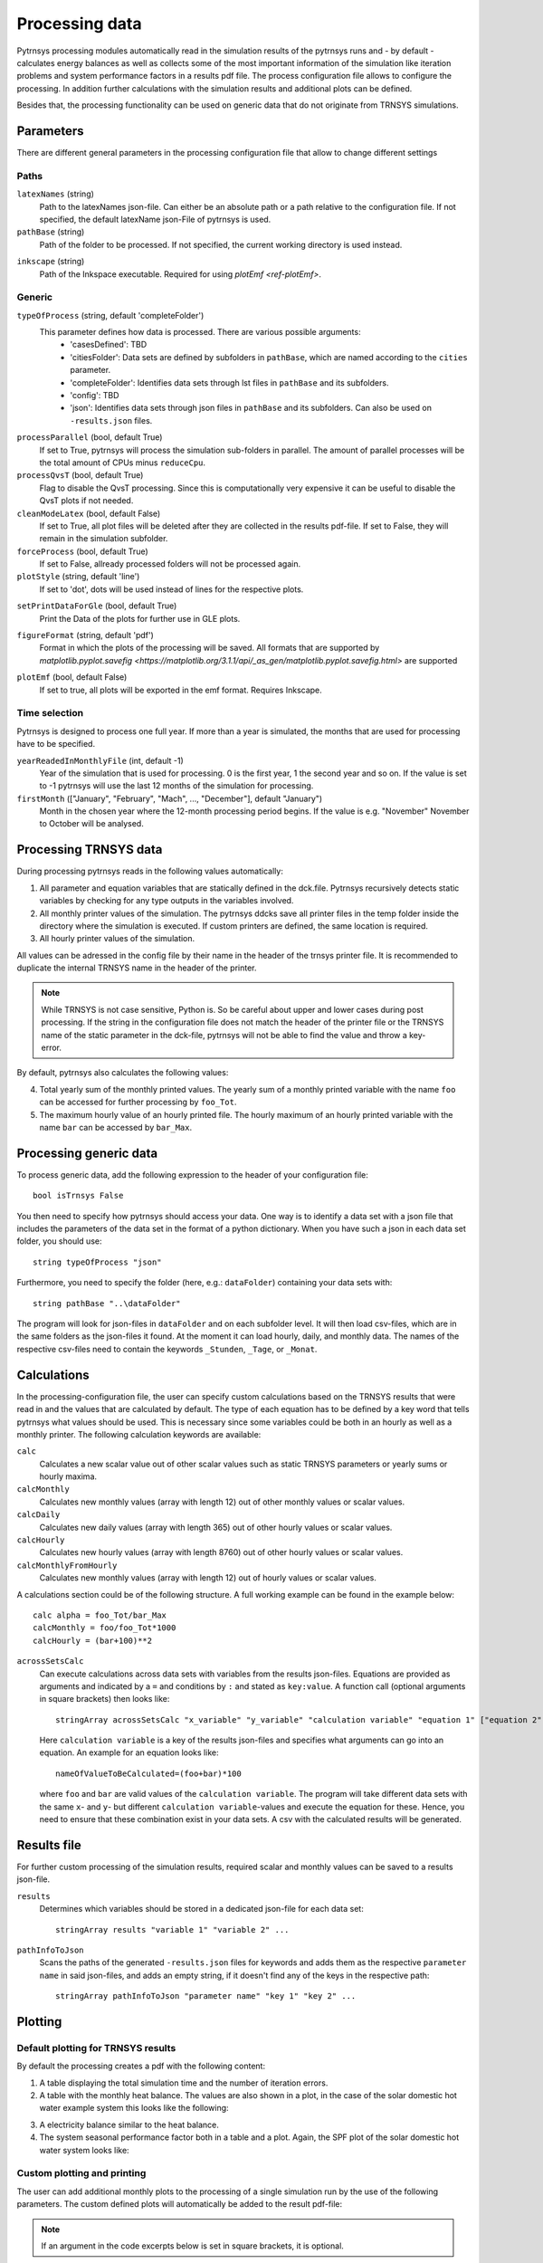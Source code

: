 .. _process_data:

Processing data
===============

Pytrnsys processing modules automatically read in the simulation results of the pytrnsys runs and - by default -
calculates energy balances as well as collects some of the most important information of the simulation like iteration
problems and system performance factors in a results pdf file. The process configuration file allows to configure the
processing. In addition further calculations with the simulation results and additional plots can be defined.

Besides that, the processing functionality can be used on generic data that do not originate from TRNSYS simulations.

Parameters
----------
There are different general parameters in the processing configuration file that allow to change
different settings

Paths
^^^^^

``latexNames`` (string)
    Path to the latexNames json-file. Can either be an absolute path or a path relative to the configuration
    file. If not specified, the default latexName json-File of pytrnsys is used.

``pathBase`` (string)
    Path of the folder to be processed. If not specified, the current working directory is used instead.

.. _ref-inkscape:

``inkscape`` (string)
    Path of the Inkspace executable. Required for using `plotEmf <ref-plotEmf>`.

Generic
^^^^^^^
``typeOfProcess`` (string, default 'completeFolder')
    This parameter defines how data is processed. There are various possible arguments:
        - 'casesDefined': TBD
        - 'citiesFolder': Data sets are defined by subfolders in ``pathBase``, which are named according to the ``cities`` parameter.
        - 'completeFolder': Identifies data sets through lst files in ``pathBase`` and its subfolders.
        - 'config': TBD
        - 'json': Identifies data sets through json files in ``pathBase`` and its subfolders. Can also be used on ``-results.json`` files.

``processParallel`` (bool, default True)
    If set to True, pytrnsys will process the simulation sub-folders in parallel. The amount of parallel
    processes will be the total amount of CPUs minus ``reduceCpu``.

``processQvsT`` (bool, default True)
    Flag to disable the QvsT processing. Since this is computationally very expensive it can be useful to
    disable the QvsT plots if not needed.

``cleanModeLatex`` (bool, default False)
    If set to True, all plot files will be deleted after they are collected in the results pdf-file. If set
    to False, they will remain in the simulation subfolder.

``forceProcess`` (bool, default True)
    If set to False, allready processed folders will not be processed again.

``plotStyle`` (string, default 'line')
    If set to 'dot', dots will be used instead of lines for the respective plots.

.. _ref-setPrintDataForGle:

``setPrintDataForGle`` (bool, default True)
    Print the Data of the plots for further use in GLE plots.

.. _ref-figureFormat:

``figureFormat`` (string, default 'pdf')
    Format in which the plots of the processing will be saved. All formats that are supported by `matplotlib.pyplot.savefig <https://matplotlib.org/3.1.1/api/_as_gen/matplotlib.pyplot.savefig.html>`
    are supported

.. _ref-plotEmf:

``plotEmf`` (bool, default False)
    If set to true, all plots will be exported in the emf format. Requires Inkscape.


Time selection
^^^^^^^^^^^^^^

Pytrnsys is designed to process one full year. If more than a year is simulated, the months that are used for
processing have to be specified.

``yearReadedInMonthlyFile`` (int, default -1)
    Year of the simulation that is used for processing. 0 is the first year, 1 the second year and so on. If the value
    is set to -1 pytrnsys will use the last 12 months of the simulation for processing.

``firstMonth`` (["January", "February", "Mach", ..., "December"], default "January")
    Month in the chosen year where the 12-month processing period begins. If the value is e.g. "November" November to
    October will be analysed.

Processing TRNSYS data
----------------------

During processing pytrnsys reads in the following values automatically:

1.  All parameter and equation variables that are statically defined in the dck.file. Pytrnsys recursively detects
    static variables by checking for any type outputs in the variables involved.

2.  All monthly printer values of the simulation. The pytrnsys ddcks save all printer files in the temp folder inside
    the directory where the simulation is executed. If custom printers are defined, the same location is required.

3.  All hourly printer values of the simulation.

All values can be adressed in the config file by their name in the header of the trnsys printer file.
It is recommended to duplicate the internal TRNSYS name in the header of the printer.

.. note::

    While TRNSYS is not case sensitive, Python is. So be careful about upper and lower cases
    during post processing. If the string in the configuration file does not match the header
    of the printer file or the TRNSYS name of the static parameter in the dck-file,
    pytrnsys will not be able to find the value and throw a key-error.

By default, pytrnsys also calculates the following values:

4.  Total yearly sum of the monthly printed values. The yearly sum of a monthly
    printed variable with the name ``foo`` can be accessed for further processing
    by ``foo_Tot``.

5.  The maximum hourly value of an hourly printed file. The hourly maximum of an hourly
    printed variable with the name ``bar`` can be accessed by ``bar_Max``.

.. _ref-generic:
Processing generic data
-----------------------

To process generic data, add the following expression to the header of your configuration file::

    bool isTrnsys False

You then need to specify how pytrnsys should access your data. One way is to identify a data set with a json file that
includes the parameters of the data set in the format of a python dictionary. When you have such a json in each data
set folder, you should use::

    string typeOfProcess "json"

Furthermore, you need to specify the folder (here, e.g.: ``dataFolder``) containing your data sets with::

    string pathBase "..\dataFolder"

The program will look for json-files in ``dataFolder`` and on each subfolder level. It will then load csv-files, which
are in the same folders as the json-files it found. At the moment it can load hourly, daily, and monthly data. The
names of the respective csv-files need to contain the keywords ``_Stunden``, ``_Tage``, or ``_Monat``.

Calculations
------------

In the processing-configuration file, the user can specify custom calculations based on the TRNSYS results that were
read in and the values that are calculated by default. The type of each equation has to be defined by a key word that
tells pytrnsys what values should be used. This is necessary since some variables could be both in an hourly as well as
a monthly printer. The following calculation keywords are available:

``calc``
    Calculates a new scalar value out of other scalar values such as static TRNSYS parameters
    or yearly sums or hourly maxima.

``calcMonthly``
    Calculates new monthly values (array with length 12) out of other monthly values or scalar values.

``calcDaily``
    Calculates new daily values (array with length 365) out of other hourly values or scalar values.

``calcHourly``
    Calculates new hourly values (array with length 8760) out of other hourly values or scalar values.

``calcMonthlyFromHourly``
    Calculates new monthly values (array with length 12) out of hourly values or scalar values.

A calculations section could be of the following structure. A full working example can be found in the example below::

    calc alpha = foo_Tot/bar_Max
    calcMonthly = foo/foo_Tot*1000
    calcHourly = (bar+100)**2

``acrossSetsCalc``
    Can execute calculations across data sets with variables from the results json-files. Equations are provided as
    arguments and indicated by a ``=`` and conditions by ``:`` and stated as ``key:value``. A function call (optional
    arguments in square brackets) then looks like::

        stringArray acrossSetsCalc "x_variable" "y_variable" "calculation variable" "equation 1" ["equation 2"] ... ["key 1:value 1"] ["key 2:value 2"] ...

    Here ``calculation variable`` is a key of the results json-files and specifies what arguments can go into an
    equation. An example for an equation looks like::

        nameOfValueToBeCalculated=(foo+bar)*100

    where ``foo`` and ``bar`` are valid values of the ``calculation variable``. The program will take different data
    sets with the same ``x``- and ``y``- but different ``calculation variable``-values and execute the equation for
    these. Hence, you need to ensure that these combination exist in your data sets. A csv with the calculated results
    will be generated.

Results file
------------

For further custom processing of the simulation results, required scalar and monthly values can be saved to a results
json-file.

``results``
    Determines which variables should be stored in a dedicated json-file for each data set::

        stringArray results "variable 1" "variable 2" ...

``pathInfoToJson``
    Scans the paths of the generated ``-results.json`` files for keywords and adds them as the respective
    ``parameter name`` in said json-files, and adds an empty string, if it doesn't find any of the keys in the
    respective path::

        stringArray pathInfoToJson "parameter name" "key 1" "key 2" ...

Plotting
--------

.. _ref-defaultPlotting:

Default plotting for TRNSYS results
^^^^^^^^^^^^^^^^^^^^^^^^^^^^^^^^^^^
By default the processing creates a pdf with the following content:

1.  A table displaying the total simulation time and the number of iteration errors.

2.  A table with the monthly heat balance. The values are also shown in a plot, in the case of the solar domestic hot
    water example system this looks like the following:

.. image:: ./resources/HeatMonthly.png
      :width: 400
      :alt: Monthly heat balance

3.  A electricity balance similar to the heat balance.

4.  The system seasonal performance factor both in a table and a plot. Again, the SPF plot of the solar domestic hot
    water system looks like:

.. image:: ./resources/SPF_SHP.png
      :width: 400
      :alt: SPF

Custom plotting and printing
^^^^^^^^^^^^^^^^^^^^^^^^^^^^

The user can add additional monthly plots to the processing of a single simulation run by the use of the following
parameters. The custom defined plots will automatically be added to the result pdf-file:

.. note::

    If an argument in the code excerpts below is set in square brackets, it is optional.

``monthlyBars``
    Plots a monthly bar plot that shows all variables grouped side by side.

    .. image:: ./resources/NBar.png
        :width: 400
        :alt: SPF

``monthlyBalance``
    Custom monthly balance. The sign of the values can be inverted by adding a - in front of the variable name. If
    positive and negative values don't add up to zero, the imbalance is shown as black bars. When adding the optional
    ``style:relative`` the bars will be shown as values relative to the positive sum of the monthly energy values::

        stringArray monthlyBalance "pdf name" ["style:relative"] "variable 1" "variable 2" ...

    In the solar domestic hot water example system this can be demonstrated by plotting the two system inputs
    :math:`Q_{col}` and :math:`El_{Aux}^{Tes}` and the usable output of the domestic hot water demand. The imbalance in
    this case are the overall losses of the system.

    .. image:: ./resources/CustomBalance.png
        :width: 400
        :alt: SPF

``monthlyStackedBar``
    Similar to the ``monthlyBalance`` but without showing the imbalance.

    .. image:: ./resources/StackedBar.png
        :width: 400
        :alt: SP

``fitHeatingLimit``
    This function was created to plot and fit heating power values against average daily temperatures. In principle it
    can plot any daily or hourly data against average daily temperature. The time resolution of the heating power data
    (or its equivalent) needs to be specified as ``daily`` or ``hourly`` (``heatingDataTimeStep``) when calling the
    function::

        string fitHeatingLimit "y_variable" "heatingDataTimeStep"

    A linear fit is done for ``daily``, while the data only are shown for ``hourly``.

    .. image:: ./resources/fitHeatingLimit.png
        :width: 400
        :alt: SP

.. note::

    All variables used in ``comparePlot``, ``comparePlotConditional``, and ``acrossSetsCalculationsPlot`` need to be
    saved in the ``-results.json`` files.


``comparePlot``
    When processing parametric runs, scalar results of the simulations can be visualized in comparison plots. The first
    variable of the string array is shown on the x-axis. The second variable is shown on the y-axis. The third is
    represented as different lines, and the fourth as different marker styles::

        stringArray comparePlot "x_variable" "y_variable" ["series 1 variable"] ["series 2 variable"]

    .. image:: ./resources/ComparisonPlot.png
        :width: 400
        :alt: SP

``comparePlotConditional``
    Same as ``comparePlot``, but with the additional feature of imposing conditions on the data that is supposed to be
    plotted. For a ``key`` in the results json, a condition is indicated by a ``:`` and stated as ``key:value``::

        stringArray comparePlotConditional "x_variable" "y_variable" ["series 1 variable"] ["series 2 variable"] ["key 1:value 1"] ["key 2:value 2"] ...

``acrossSetsCalculationsPlot``
    Has the same basic functionality as ``acrossSetsCalc``, but can plot the results of equations provided::

        stringArray plotCalculationsAcrossSets "x_variable" "y_variable" "calculation variable" "equation 1" ["equation 2"] ... ["key 1:value 1"] ["key 2:value 2"] ...

``scatterPlot``
    Generates scatter plots::

        stringArray scatterPlot "x_variable" "y_variable" ["series 1 variable"]

    .. image:: ./resources/scatter.png
        :width: 400
        :alt: scatter

    When a ``-`` is added to ``y_variable`` a scatter plot indicating differences is generated::

        stringArray scatterPlot "x_variable" "y_variable 1-y_variable 2" ["series 1 variable"]

    .. image:: ./resources/scatter_diff.png
        :width: 400
        :alt: scatter difference


``plotHourly``
    Hourly printed values can be displayed in a interactable html-plot that is created using the bokeh plotting library.

    .. image:: ./resources/bokeh_plot.png
        :width: 400
        :alt: SP

.. _ref-plotHourlyQvsT:

``plotHourlyQvsT``
    Adds a cumulative plot that contains a line for each heat temperature pair given in the string array.
    Used to show at what temperature levels the heat is released or consumed in different system components.
    Uses hourly printer files.

.. _ref-plotTimestepQvsT:

``plotTimestepQvsT``
    Adds a cumulative plot that contains a line for each heat temperature pair given in the string array.
    Used to show at what temperature levels the heat is released or consumed in different system componenets.
    Uses timestep printer files.

Example
-------
The following processing-configuration file is part of the solar domestic hot water example system::

    ######### Generic ########################
    bool processParallel False
    bool processQvsT True
    bool cleanModeLatex False
    bool forceProcess  True
    bool setPrintDataForGle True
    bool printData True
    bool saveImages True
    int reduceCpu 1

    ######### Time selection ########################
    int yearReadedInMonthlyFile -1
    int firstMonthUsed 6     # 0=January 1=February 6=July 7=August

    ############# PATHS ##############################
    string latexNames ".\latexNames.json"
    string pathBase "C:\Daten\OngoingProject\pytrnsysTest\SolarDHW_newProfile"

    ############# CALCULATIONS ##############################

    calcMonthly fSolarMonthly = Pcoll_kW/Pdhw_kW
    calc fSolar = Pcoll_kW_Tot/Pdhw_kW_Tot

    calcMonthly solarEffMonthly = PColl_kWm2/IT_Coll_kWm2
    calc solarEff = PColl_kWm2_Tot/IT_Coll_kWm2_Tot

    ############# CUSTOM PLOTS ##############################
    stringArray monthlyBars "elSysIn_Q_ElRot"  "qSysIn_Collector" "qSysOut_DhwDemand"
    stringArray monthlyBars "solarEffMonthly"
    stringArray monthlyBalance "elSysIn_Q_ElRot"  "qSysIn_Collector" "-qSysOut_DhwDemand"
    stringArray monthlyStackedBar "elSysIn_Q_ElRot" "qSysIn_Collector" "-qSysOut_DhwDemand"

    stringArray plotHourly "Pcoll_kW" "Pdhw_kW" "TCollIn" "TCollOut"  # "effColl" # values to be plotted (hourly)
    stringArray plotHourlyQvsT "Pdhw_kW"  "Tdhw" "Pcoll_kW" "TCollOut"

    stringArray comparePlot "AcollAp" "fSolar" "volPerM2Col"
    stringArray comparePlot "AcollAp" "fSolar" "volPerM2Col"
    stringArray comparePlot "AcollAp" "Pdhw_kW_Tot" "volPerM2Col"


    ############# RESULTS FILES ##############################
    stringArray hourlyToCsv "CollectorPower" "IT_Coll_kWm2" "PColl_kWm2"
    stringArray results  "AcollAp"  "Vol_Tes1"   "fSolar"  "volPerM2Col"  "Pdhw_kW_Tot" # values to be printed to json













